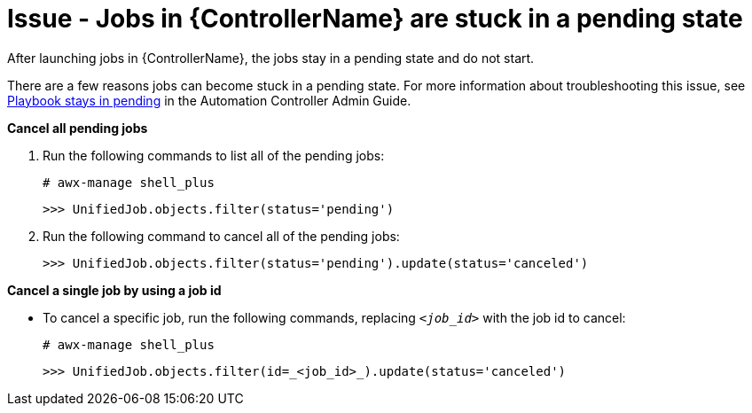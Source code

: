 [id="troubleshoot-job-pending"]
= Issue - Jobs in {ControllerName} are stuck in a pending state

After launching jobs in {ControllerName}, the jobs stay in a pending state and do not start.

There are a few reasons jobs can become stuck in a pending state. For more information about troubleshooting this issue, see link:{BaseURL}/red_hat_ansible_automation_platform/{PlatformVers}/html-single/automation_controller_administration_guide/index#controller-playbook-pending[Playbook stays in pending] in the Automation Controller Admin Guide.

*Cancel all pending jobs*

. Run the following commands to list all of the pending jobs:
+
----
# awx-manage shell_plus
----
+
----
>>> UnifiedJob.objects.filter(status='pending')
----
+


. Run the following command to cancel all of the pending jobs:
+
----
>>> UnifiedJob.objects.filter(status='pending').update(status='canceled')
----
+


*Cancel a single job by using a job id*

* To cancel a specific job, run the following commands, replacing `_<job_id>_` with the job id to cancel:
+
[subs="+quotes"]
----
# awx-manage shell_plus
----
+
----
>>> UnifiedJob.objects.filter(id=_<job_id>_).update(status='canceled')
----
+

